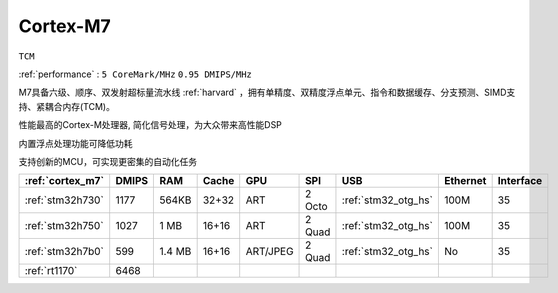 .. _cortex_m7:

Cortex-M7
====================
``TCM``

:ref:`performance` : ``5 CoreMark/MHz`` ``0.95 DMIPS/MHz``


M7具备六级、顺序、双发射超标量流水线  :ref:`harvard` ，拥有单精度、双精度浮点单元、指令和数据缓存、分支预测、SIMD支持、紧耦合内存(TCM)。

性能最高的Cortex-M处理器, 简化信号处理，为大众带来高性能DSP

内置浮点处理功能可降低功耗

支持创新的MCU，可实现更密集的自动化任务


.. list-table::
    :header-rows:  1

    * - :ref:`cortex_m7`
      - DMIPS
      - RAM
      - Cache
      - GPU
      - SPI
      - USB
      - Ethernet
      - Interface
    * - :ref:`stm32h730`
      - 1177
      - 564KB
      - 32+32
      - ART
      - 2 Octo
      - :ref:`stm32_otg_hs`
      - 100M
      - 35
    * - :ref:`stm32h750`
      - 1027
      - 1 MB
      - 16+16
      - ART
      - 2 Quad
      - :ref:`stm32_otg_hs`
      - 100M
      - 35
    * - :ref:`stm32h7b0`
      - 599
      - 1.4 MB
      - 16+16
      - ART/JPEG
      - 2 Quad
      - :ref:`stm32_otg_hs`
      - No
      - 35
    * - :ref:`rt1170`
      - 6468
      -
      -
      -
      -
      -
      -
      -




